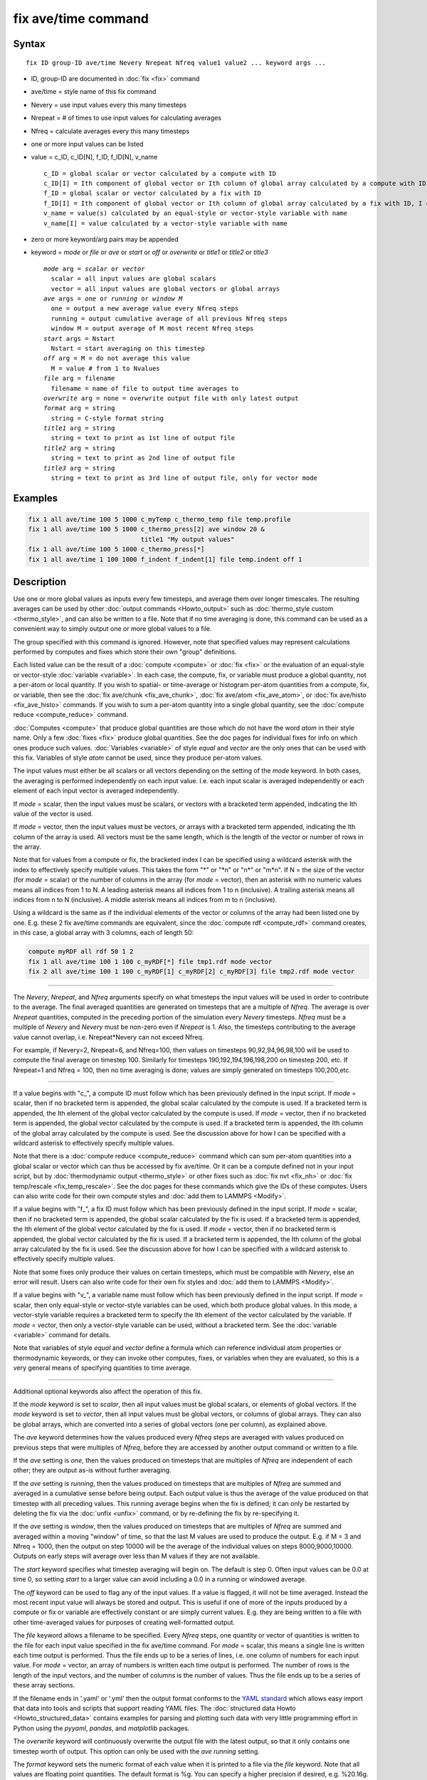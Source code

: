 .. index:: fix ave/time

fix ave/time command
====================

Syntax
""""""

.. parsed-literal::

   fix ID group-ID ave/time Nevery Nrepeat Nfreq value1 value2 ... keyword args ...

* ID, group-ID are documented in :doc:`fix <fix>` command
* ave/time = style name of this fix command
* Nevery = use input values every this many timesteps
* Nrepeat = # of times to use input values for calculating averages
* Nfreq = calculate averages every this many timesteps
* one or more input values can be listed
* value = c_ID, c_ID[N], f_ID, f_ID[N], v_name

  .. parsed-literal::

       c_ID = global scalar or vector calculated by a compute with ID
       c_ID[I] = Ith component of global vector or Ith column of global array calculated by a compute with ID, I can include wildcard (see below)
       f_ID = global scalar or vector calculated by a fix with ID
       f_ID[I] = Ith component of global vector or Ith column of global array calculated by a fix with ID, I can include wildcard (see below)
       v_name = value(s) calculated by an equal-style or vector-style variable with name
       v_name[I] = value calculated by a vector-style variable with name

* zero or more keyword/arg pairs may be appended
* keyword = *mode* or *file* or *ave* or *start* or *off* or *overwrite* or *title1* or *title2* or *title3*

  .. parsed-literal::

       *mode* arg = *scalar* or *vector*
         scalar = all input values are global scalars
         vector = all input values are global vectors or global arrays
       *ave* args = *one* or *running* or *window M*
         one = output a new average value every Nfreq steps
         running = output cumulative average of all previous Nfreq steps
         window M = output average of M most recent Nfreq steps
       *start* args = Nstart
         Nstart = start averaging on this timestep
       *off* arg = M = do not average this value
         M = value # from 1 to Nvalues
       *file* arg = filename
         filename = name of file to output time averages to
       *overwrite* arg = none = overwrite output file with only latest output
       *format* arg = string
         string = C-style format string
       *title1* arg = string
         string = text to print as 1st line of output file
       *title2* arg = string
         string = text to print as 2nd line of output file
       *title3* arg = string
         string = text to print as 3rd line of output file, only for vector mode

Examples
""""""""

.. code-block:: LAMMPS

   fix 1 all ave/time 100 5 1000 c_myTemp c_thermo_temp file temp.profile
   fix 1 all ave/time 100 5 1000 c_thermo_press[2] ave window 20 &
                                 title1 "My output values"
   fix 1 all ave/time 100 5 1000 c_thermo_press[*]
   fix 1 all ave/time 1 100 1000 f_indent f_indent[1] file temp.indent off 1

Description
"""""""""""

Use one or more global values as inputs every few timesteps, and
average them over longer timescales.  The resulting averages can be
used by other :doc:`output commands <Howto_output>` such as
:doc:`thermo_style custom <thermo_style>`, and can also be written to a
file.  Note that if no time averaging is done, this command can be
used as a convenient way to simply output one or more global values to
a file.

The group specified with this command is ignored.  However, note that
specified values may represent calculations performed by computes and
fixes which store their own "group" definitions.

Each listed value can be the result of a :doc:`compute <compute>` or
:doc:`fix <fix>` or the evaluation of an equal-style or vector-style
:doc:`variable <variable>`.  In each case, the compute, fix, or variable
must produce a global quantity, not a per-atom or local quantity.  If
you wish to spatial- or time-average or histogram per-atom quantities
from a compute, fix, or variable, then see the :doc:`fix ave/chunk <fix_ave_chunk>`, :doc:`fix ave/atom <fix_ave_atom>`,
or :doc:`fix ave/histo <fix_ave_histo>` commands.  If you wish to sum a
per-atom quantity into a single global quantity, see the :doc:`compute reduce <compute_reduce>` command.

:doc:`Computes <compute>` that produce global quantities are those which
do not have the word *atom* in their style name.  Only a few
:doc:`fixes <fix>` produce global quantities.  See the doc pages for
individual fixes for info on which ones produce such values.
:doc:`Variables <variable>` of style *equal* and *vector* are the only
ones that can be used with this fix.  Variables of style *atom* cannot
be used, since they produce per-atom values.

The input values must either be all scalars or all vectors depending
on the setting of the *mode* keyword.  In both cases, the averaging is
performed independently on each input value.  I.e. each input scalar
is averaged independently or each element of each input vector is
averaged independently.

If *mode* = scalar, then the input values must be scalars, or vectors
with a bracketed term appended, indicating the Ith value of the vector
is used.

If *mode* = vector, then the input values must be vectors, or arrays
with a bracketed term appended, indicating the Ith column of the array
is used.  All vectors must be the same length, which is the length of
the vector or number of rows in the array.

Note that for values from a compute or fix, the bracketed index I can
be specified using a wildcard asterisk with the index to effectively
specify multiple values.  This takes the form "\*" or "\*n" or "n\*" or
"m\*n".  If N = the size of the vector (for *mode* = scalar) or the
number of columns in the array (for *mode* = vector), then an asterisk
with no numeric values means all indices from 1 to N.  A leading
asterisk means all indices from 1 to n (inclusive).  A trailing
asterisk means all indices from n to N (inclusive).  A middle asterisk
means all indices from m to n (inclusive).

Using a wildcard is the same as if the individual elements of the
vector or columns of the array had been listed one by one.  E.g. these
2 fix ave/time commands are equivalent, since the :doc:`compute rdf <compute_rdf>` command creates, in this case, a global array
with 3 columns, each of length 50:

.. code-block:: LAMMPS

   compute myRDF all rdf 50 1 2
   fix 1 all ave/time 100 1 100 c_myRDF[*] file tmp1.rdf mode vector
   fix 2 all ave/time 100 1 100 c_myRDF[1] c_myRDF[2] c_myRDF[3] file tmp2.rdf mode vector

----------

The *Nevery*, *Nrepeat*, and *Nfreq* arguments specify on what
timesteps the input values will be used in order to contribute to the
average.  The final averaged quantities are generated on timesteps
that are a multiple of *Nfreq*\ .  The average is over *Nrepeat*
quantities, computed in the preceding portion of the simulation every
*Nevery* timesteps.  *Nfreq* must be a multiple of *Nevery* and
*Nevery* must be non-zero even if *Nrepeat* is 1.  Also, the timesteps
contributing to the average value cannot overlap,
i.e. Nrepeat\*Nevery can not exceed Nfreq.

For example, if Nevery=2, Nrepeat=6, and Nfreq=100, then values on
timesteps 90,92,94,96,98,100 will be used to compute the final average
on timestep 100.  Similarly for timesteps 190,192,194,196,198,200 on
timestep 200, etc.  If Nrepeat=1 and Nfreq = 100, then no time
averaging is done; values are simply generated on timesteps
100,200,etc.

----------

If a value begins with "c\_", a compute ID must follow which has been
previously defined in the input script.  If *mode* = scalar, then if
no bracketed term is appended, the global scalar calculated by the
compute is used.  If a bracketed term is appended, the Ith element of
the global vector calculated by the compute is used.  If *mode* =
vector, then if no bracketed term is appended, the global vector
calculated by the compute is used.  If a bracketed term is appended,
the Ith column of the global array calculated by the compute is used.
See the discussion above for how I can be specified with a wildcard
asterisk to effectively specify multiple values.

Note that there is a :doc:`compute reduce <compute_reduce>` command
which can sum per-atom quantities into a global scalar or vector which
can thus be accessed by fix ave/time.  Or it can be a compute defined
not in your input script, but by :doc:`thermodynamic output <thermo_style>` or other fixes such as :doc:`fix nvt <fix_nh>` or :doc:`fix temp/rescale <fix_temp_rescale>`.  See
the doc pages for these commands which give the IDs of these computes.
Users can also write code for their own compute styles and :doc:`add them to LAMMPS <Modify>`.

If a value begins with "f\_", a fix ID must follow which has been
previously defined in the input script.  If *mode* = scalar, then if
no bracketed term is appended, the global scalar calculated by the fix
is used.  If a bracketed term is appended, the Ith element of the
global vector calculated by the fix is used.  If *mode* = vector, then
if no bracketed term is appended, the global vector calculated by the
fix is used.  If a bracketed term is appended, the Ith column of the
global array calculated by the fix is used.  See the discussion above
for how I can be specified with a wildcard asterisk to effectively
specify multiple values.

Note that some fixes only produce their values on certain timesteps,
which must be compatible with *Nevery*, else an error will result.
Users can also write code for their own fix styles and :doc:`add them to LAMMPS <Modify>`.

If a value begins with "v\_", a variable name must follow which has
been previously defined in the input script.  If *mode* = scalar, then
only equal-style or vector-style variables can be used, which both
produce global values.  In this mode, a vector-style variable requires
a bracketed term to specify the Ith element of the vector calculated
by the variable.  If *mode* = vector, then only a vector-style
variable can be used, without a bracketed term.  See the
:doc:`variable <variable>` command for details.

Note that variables of style *equal* and *vector* define a formula
which can reference individual atom properties or thermodynamic
keywords, or they can invoke other computes, fixes, or variables when
they are evaluated, so this is a very general means of specifying
quantities to time average.

----------

Additional optional keywords also affect the operation of this fix.

If the *mode* keyword is set to *scalar*, then all input values must
be global scalars, or elements of global vectors.  If the *mode*
keyword is set to *vector*, then all input values must be global
vectors, or columns of global arrays.  They can also be global arrays,
which are converted into a series of global vectors (one per column),
as explained above.

The *ave* keyword determines how the values produced every *Nfreq*
steps are averaged with values produced on previous steps that were
multiples of *Nfreq*, before they are accessed by another output
command or written to a file.

If the *ave* setting is *one*, then the values produced on timesteps
that are multiples of *Nfreq* are independent of each other; they are
output as-is without further averaging.

If the *ave* setting is *running*, then the values produced on
timesteps that are multiples of *Nfreq* are summed and averaged in a
cumulative sense before being output.  Each output value is thus the
average of the value produced on that timestep with all preceding
values.  This running average begins when the fix is defined; it can
only be restarted by deleting the fix via the :doc:`unfix <unfix>`
command, or by re-defining the fix by re-specifying it.

If the *ave* setting is *window*, then the values produced on
timesteps that are multiples of *Nfreq* are summed and averaged within
a moving "window" of time, so that the last M values are used to
produce the output.  E.g. if M = 3 and Nfreq = 1000, then the output
on step 10000 will be the average of the individual values on steps
8000,9000,10000.  Outputs on early steps will average over less than M
values if they are not available.

The *start* keyword specifies what timestep averaging will begin on.
The default is step 0.  Often input values can be 0.0 at time 0, so
setting *start* to a larger value can avoid including a 0.0 in a
running or windowed average.

The *off* keyword can be used to flag any of the input values.  If a
value is flagged, it will not be time averaged.  Instead the most
recent input value will always be stored and output.  This is useful
if one of more of the inputs produced by a compute or fix or variable
are effectively constant or are simply current values.  E.g. they are
being written to a file with other time-averaged values for purposes
of creating well-formatted output.

The *file* keyword allows a filename to be specified.  Every *Nfreq*
steps, one quantity or vector of quantities is written to the file for
each input value specified in the fix ave/time command.  For *mode* =
scalar, this means a single line is written each time output is
performed.  Thus the file ends up to be a series of lines, i.e. one
column of numbers for each input value.  For *mode* = vector, an array
of numbers is written each time output is performed.  The number of rows
is the length of the input vectors, and the number of columns is the
number of values.  Thus the file ends up to be a series of these array
sections.

If the filename ends in '.yaml' or '.yml' then the output format
conforms to the `YAML standard <https://yaml.org/>`_ which allows
easy import that data into tools and scripts that support reading YAML
files. The :doc:`structured data Howto <Howto_structured_data>` contains
examples for parsing and plotting such data with very little programming
effort in Python using the *pyyaml*, *pandas*, and *matplotlib*
packages.

The *overwrite* keyword will continuously overwrite the output file
with the latest output, so that it only contains one timestep worth of
output.  This option can only be used with the *ave running* setting.

The *format* keyword sets the numeric format of each value when it is
printed to a file via the *file* keyword.  Note that all values are
floating point quantities.  The default format is %g.  You can specify
a higher precision if desired, e.g. %20.16g.

The *title1* and *title2* and *title3* keywords allow specification of
the strings that will be printed as the first 2 or 3 lines of the
output file, assuming the *file* keyword was used.  LAMMPS uses
default values for each of these, so they do not need to be specified.

By default, these header lines are as follows for *mode* = scalar:

.. parsed-literal::

   # Time-averaged data for fix ID
   # TimeStep value1 value2 ...

In the first line, ID is replaced with the fix-ID.  In the second line
the values are replaced with the appropriate fields from the fix
ave/time command.  There is no third line in the header of the file,
so the *title3* setting is ignored when *mode* = scalar.

By default, these header lines are as follows for *mode* = vector:

.. parsed-literal::

   # Time-averaged data for fix ID
   # TimeStep Number-of-rows
   # Row value1 value2 ...

In the first line, ID is replaced with the fix-ID.  The second line
describes the two values that are printed at the first of each section
of output.  In the third line the values are replaced with the
appropriate fields from the fix ave/time command.

----------

Restart, fix_modify, output, run start/stop, minimize info
"""""""""""""""""""""""""""""""""""""""""""""""""""""""""""

No information about this fix is written to :doc:`binary restart files
<restart>`.  The :doc:`fix_modify colname <fix_modify>` option can be
used to change the name of the column in the output file.  When writing
a YAML format file this name will be in the list of keywords.

This fix produces a global scalar or global vector or global array
which can be accessed by various :doc:`output commands <Howto_output>`.
The values can only be accessed on timesteps that are multiples of
*Nfreq* since that is when averaging is performed.

A scalar is produced if only a single input value is averaged and
*mode* = scalar.  A vector is produced if multiple input values are
averaged for *mode* = scalar, or a single input value for *mode* =
vector.  In the first case, the length of the vector is the number of
inputs.  In the second case, the length of the vector is the same as
the length of the input vector.  An array is produced if multiple
input values are averaged and *mode* = vector.  The global array has #
of rows = length of the input vectors and # of columns = number of
inputs.

If the fix produces a scalar or vector, then the scalar and each
element of the vector can be either "intensive" or "extensive",
depending on whether the values contributing to the scalar or vector
element are "intensive" or "extensive".  If the fix produces an array,
then all elements in the array must be the same, either "intensive" or
"extensive".  If a compute or fix provides the value being time
averaged, then the compute or fix determines whether the value is
intensive or extensive; see the page for that compute or fix for
further info.  Values produced by a variable are treated as intensive.

No parameter of this fix can be used with the *start/stop* keywords of
the :doc:`run <run>` command.  This fix is not invoked during :doc:`energy minimization <minimize>`.

Restrictions
""""""""""""
 none

Related commands
""""""""""""""""

:doc:`compute <compute>`, :doc:`fix ave/atom <fix_ave_atom>`, :doc:`fix ave/chunk <fix_ave_chunk>`, :doc:`fix ave/histo <fix_ave_histo>`,
:doc:`variable <variable>`, :doc:`fix ave/correlate <fix_ave_correlate>`,

Default
"""""""

The option defaults are mode = scalar, ave = one, start = 0, no file
output, format = %g, title 1,2,3 = strings as described above, and no
off settings for any input values.
